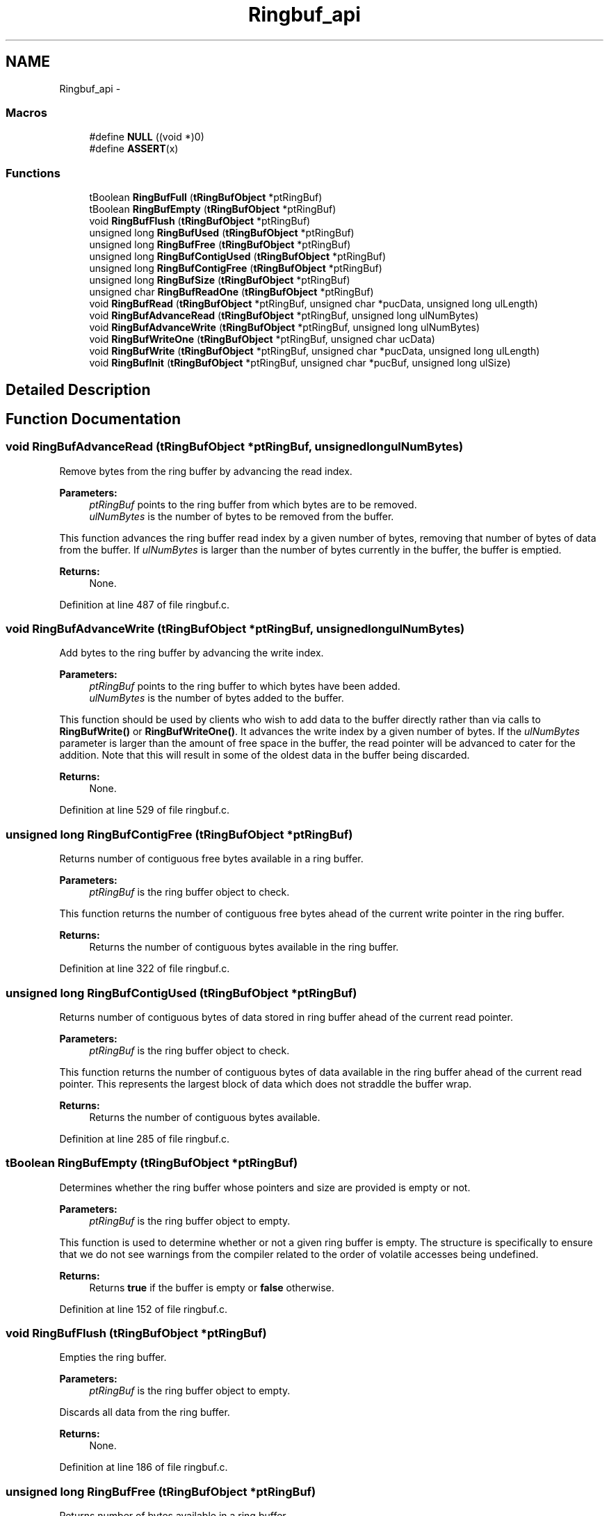 .TH "Ringbuf_api" 3 "Mon Nov 12 2018" "Lab TD" \" -*- nroff -*-
.ad l
.nh
.SH NAME
Ringbuf_api \- 
.SS "Macros"

.in +1c
.ti -1c
.RI "#define \fBNULL\fP   ((void *)0)"
.br
.ti -1c
.RI "#define \fBASSERT\fP(x)"
.br
.in -1c
.SS "Functions"

.in +1c
.ti -1c
.RI "tBoolean \fBRingBufFull\fP (\fBtRingBufObject\fP *ptRingBuf)"
.br
.ti -1c
.RI "tBoolean \fBRingBufEmpty\fP (\fBtRingBufObject\fP *ptRingBuf)"
.br
.ti -1c
.RI "void \fBRingBufFlush\fP (\fBtRingBufObject\fP *ptRingBuf)"
.br
.ti -1c
.RI "unsigned long \fBRingBufUsed\fP (\fBtRingBufObject\fP *ptRingBuf)"
.br
.ti -1c
.RI "unsigned long \fBRingBufFree\fP (\fBtRingBufObject\fP *ptRingBuf)"
.br
.ti -1c
.RI "unsigned long \fBRingBufContigUsed\fP (\fBtRingBufObject\fP *ptRingBuf)"
.br
.ti -1c
.RI "unsigned long \fBRingBufContigFree\fP (\fBtRingBufObject\fP *ptRingBuf)"
.br
.ti -1c
.RI "unsigned long \fBRingBufSize\fP (\fBtRingBufObject\fP *ptRingBuf)"
.br
.ti -1c
.RI "unsigned char \fBRingBufReadOne\fP (\fBtRingBufObject\fP *ptRingBuf)"
.br
.ti -1c
.RI "void \fBRingBufRead\fP (\fBtRingBufObject\fP *ptRingBuf, unsigned char *pucData, unsigned long ulLength)"
.br
.ti -1c
.RI "void \fBRingBufAdvanceRead\fP (\fBtRingBufObject\fP *ptRingBuf, unsigned long ulNumBytes)"
.br
.ti -1c
.RI "void \fBRingBufAdvanceWrite\fP (\fBtRingBufObject\fP *ptRingBuf, unsigned long ulNumBytes)"
.br
.ti -1c
.RI "void \fBRingBufWriteOne\fP (\fBtRingBufObject\fP *ptRingBuf, unsigned char ucData)"
.br
.ti -1c
.RI "void \fBRingBufWrite\fP (\fBtRingBufObject\fP *ptRingBuf, unsigned char *pucData, unsigned long ulLength)"
.br
.ti -1c
.RI "void \fBRingBufInit\fP (\fBtRingBufObject\fP *ptRingBuf, unsigned char *pucBuf, unsigned long ulSize)"
.br
.in -1c
.SH "Detailed Description"
.PP 

.SH "Function Documentation"
.PP 
.SS "void RingBufAdvanceRead (\fBtRingBufObject\fP *ptRingBuf, unsigned longulNumBytes)"
Remove bytes from the ring buffer by advancing the read index\&.
.PP
\fBParameters:\fP
.RS 4
\fIptRingBuf\fP points to the ring buffer from which bytes are to be removed\&. 
.br
\fIulNumBytes\fP is the number of bytes to be removed from the buffer\&.
.RE
.PP
This function advances the ring buffer read index by a given number of bytes, removing that number of bytes of data from the buffer\&. If \fIulNumBytes\fP is larger than the number of bytes currently in the buffer, the buffer is emptied\&.
.PP
\fBReturns:\fP
.RS 4
None\&. 
.RE
.PP

.PP
Definition at line 487 of file ringbuf\&.c\&.
.SS "void RingBufAdvanceWrite (\fBtRingBufObject\fP *ptRingBuf, unsigned longulNumBytes)"
Add bytes to the ring buffer by advancing the write index\&.
.PP
\fBParameters:\fP
.RS 4
\fIptRingBuf\fP points to the ring buffer to which bytes have been added\&. 
.br
\fIulNumBytes\fP is the number of bytes added to the buffer\&.
.RE
.PP
This function should be used by clients who wish to add data to the buffer directly rather than via calls to \fBRingBufWrite()\fP or \fBRingBufWriteOne()\fP\&. It advances the write index by a given number of bytes\&. If the \fIulNumBytes\fP parameter is larger than the amount of free space in the buffer, the read pointer will be advanced to cater for the addition\&. Note that this will result in some of the oldest data in the buffer being discarded\&.
.PP
\fBReturns:\fP
.RS 4
None\&. 
.RE
.PP

.PP
Definition at line 529 of file ringbuf\&.c\&.
.SS "unsigned long RingBufContigFree (\fBtRingBufObject\fP *ptRingBuf)"
Returns number of contiguous free bytes available in a ring buffer\&.
.PP
\fBParameters:\fP
.RS 4
\fIptRingBuf\fP is the ring buffer object to check\&.
.RE
.PP
This function returns the number of contiguous free bytes ahead of the current write pointer in the ring buffer\&.
.PP
\fBReturns:\fP
.RS 4
Returns the number of contiguous bytes available in the ring buffer\&. 
.RE
.PP

.PP
Definition at line 322 of file ringbuf\&.c\&.
.SS "unsigned long RingBufContigUsed (\fBtRingBufObject\fP *ptRingBuf)"
Returns number of contiguous bytes of data stored in ring buffer ahead of the current read pointer\&.
.PP
\fBParameters:\fP
.RS 4
\fIptRingBuf\fP is the ring buffer object to check\&.
.RE
.PP
This function returns the number of contiguous bytes of data available in the ring buffer ahead of the current read pointer\&. This represents the largest block of data which does not straddle the buffer wrap\&.
.PP
\fBReturns:\fP
.RS 4
Returns the number of contiguous bytes available\&. 
.RE
.PP

.PP
Definition at line 285 of file ringbuf\&.c\&.
.SS "tBoolean RingBufEmpty (\fBtRingBufObject\fP *ptRingBuf)"
Determines whether the ring buffer whose pointers and size are provided is empty or not\&.
.PP
\fBParameters:\fP
.RS 4
\fIptRingBuf\fP is the ring buffer object to empty\&.
.RE
.PP
This function is used to determine whether or not a given ring buffer is empty\&. The structure is specifically to ensure that we do not see warnings from the compiler related to the order of volatile accesses being undefined\&.
.PP
\fBReturns:\fP
.RS 4
Returns \fBtrue\fP if the buffer is empty or \fBfalse\fP otherwise\&. 
.RE
.PP

.PP
Definition at line 152 of file ringbuf\&.c\&.
.SS "void RingBufFlush (\fBtRingBufObject\fP *ptRingBuf)"
Empties the ring buffer\&.
.PP
\fBParameters:\fP
.RS 4
\fIptRingBuf\fP is the ring buffer object to empty\&.
.RE
.PP
Discards all data from the ring buffer\&.
.PP
\fBReturns:\fP
.RS 4
None\&. 
.RE
.PP

.PP
Definition at line 186 of file ringbuf\&.c\&.
.SS "unsigned long RingBufFree (\fBtRingBufObject\fP *ptRingBuf)"
Returns number of bytes available in a ring buffer\&.
.PP
\fBParameters:\fP
.RS 4
\fIptRingBuf\fP is the ring buffer object to check\&.
.RE
.PP
This function returns the number of bytes available in the ring buffer\&.
.PP
\fBReturns:\fP
.RS 4
Returns the number of bytes available in the ring buffer\&. 
.RE
.PP

.PP
Definition at line 257 of file ringbuf\&.c\&.
.SS "tBoolean RingBufFull (\fBtRingBufObject\fP *ptRingBuf)"
Determines whether the ring buffer whose pointers and size are provided is full or not\&.
.PP
\fBParameters:\fP
.RS 4
\fIptRingBuf\fP is the ring buffer object to empty\&.
.RE
.PP
This function is used to determine whether or not a given ring buffer is full\&. The structure is specifically to ensure that we do not see warnings from the compiler related to the order of volatile accesses being undefined\&.
.PP
\fBReturns:\fP
.RS 4
Returns \fBtrue\fP if the buffer is full or \fBfalse\fP otherwise\&. 
.RE
.PP

.PP
Definition at line 114 of file ringbuf\&.c\&.
.SS "void RingBufInit (\fBtRingBufObject\fP *ptRingBuf, unsigned char *pucBuf, unsigned longulSize)"
Initialize a ring buffer object\&.
.PP
\fBParameters:\fP
.RS 4
\fIptRingBuf\fP points to the ring buffer to be initialized\&. 
.br
\fIpucBuf\fP points to the data buffer to be used for the ring buffer\&. 
.br
\fIulSize\fP is the size of the buffer in bytes\&.
.RE
.PP
This function initializes a ring buffer object, preparing it to store data\&.
.PP
\fBReturns:\fP
.RS 4
None\&. 
.RE
.PP

.PP
Definition at line 692 of file ringbuf\&.c\&.
.SS "void RingBufRead (\fBtRingBufObject\fP *ptRingBuf, unsigned char *pucData, unsigned longulLength)"
Reads data from a ring buffer\&.
.PP
\fBParameters:\fP
.RS 4
\fIptRingBuf\fP points to the ring buffer to be read from\&. 
.br
\fIpucData\fP points to where the data should be stored\&. 
.br
\fIulLength\fP is the number of bytes to be read\&.
.RE
.PP
This function reads a sequence of bytes from a ring buffer\&.
.PP
\fBReturns:\fP
.RS 4
None\&. 
.RE
.PP

.PP
Definition at line 444 of file ringbuf\&.c\&.
.SS "unsigned char RingBufReadOne (\fBtRingBufObject\fP *ptRingBuf)"
Reads a single byte of data from a ring buffer\&.
.PP
\fBParameters:\fP
.RS 4
\fIptRingBuf\fP points to the ring buffer to be written to\&.
.RE
.PP
This function reads a single byte of data from a ring buffer\&.
.PP
\fBReturns:\fP
.RS 4
The byte read from the ring buffer\&. 
.RE
.PP

.PP
Definition at line 400 of file ringbuf\&.c\&.
.SS "unsigned long RingBufSize (\fBtRingBufObject\fP *ptRingBuf)"
Return size in bytes of a ring buffer\&.
.PP
\fBParameters:\fP
.RS 4
\fIptRingBuf\fP is the ring buffer object to check\&.
.RE
.PP
This function returns the size of the ring buffer\&.
.PP
\fBReturns:\fP
.RS 4
Returns the size in bytes of the ring buffer\&. 
.RE
.PP

.PP
Definition at line 375 of file ringbuf\&.c\&.
.SS "unsigned long RingBufUsed (\fBtRingBufObject\fP *ptRingBuf)"
Returns number of bytes stored in ring buffer\&.
.PP
\fBParameters:\fP
.RS 4
\fIptRingBuf\fP is the ring buffer object to check\&.
.RE
.PP
This function returns the number of bytes stored in the ring buffer\&.
.PP
\fBReturns:\fP
.RS 4
Returns the number of bytes stored in the ring buffer\&. 
.RE
.PP

.PP
Definition at line 222 of file ringbuf\&.c\&.
.SS "void RingBufWrite (\fBtRingBufObject\fP *ptRingBuf, unsigned char *pucData, unsigned longulLength)"
Writes data to a ring buffer\&.
.PP
\fBParameters:\fP
.RS 4
\fIptRingBuf\fP points to the ring buffer to be written to\&. 
.br
\fIpucData\fP points to the data to be written\&. 
.br
\fIulLength\fP is the number of bytes to be written\&.
.RE
.PP
This function write a sequence of bytes into a ring buffer\&.
.PP
\fBReturns:\fP
.RS 4
None\&. 
.RE
.PP

.PP
Definition at line 652 of file ringbuf\&.c\&.
.SS "void RingBufWriteOne (\fBtRingBufObject\fP *ptRingBuf, unsigned charucData)"
Writes a single byte of data to a ring buffer\&.
.PP
\fBParameters:\fP
.RS 4
\fIptRingBuf\fP points to the ring buffer to be written to\&. 
.br
\fIucData\fP is the byte to be written\&.
.RE
.PP
This function writes a single byte of data into a ring buffer\&.
.PP
\fBReturns:\fP
.RS 4
None\&. 
.RE
.PP

.PP
Definition at line 615 of file ringbuf\&.c\&.
.SH "Author"
.PP 
Generated automatically by Doxygen for Lab TD from the source code\&.

